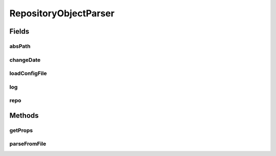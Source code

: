 .. java:import:: java.io File

.. java:import:: java.io FileNotFoundException

.. java:import:: java.io IOException

.. java:import:: java.util ArrayList

.. java:import:: java.util Arrays

.. java:import:: java.util Collection

.. java:import:: java.util HashMap

.. java:import:: java.util HashSet

.. java:import:: java.util Iterator

.. java:import:: java.util LinkedList

.. java:import:: java.util List

.. java:import:: java.util Map

.. java:import:: java.util NoSuchElementException

.. java:import:: java.util Set

.. java:import:: org.apache.commons.configuration ConfigurationException

.. java:import:: org.apache.commons.configuration HierarchicalINIConfiguration

.. java:import:: org.slf4j Logger

.. java:import:: org.slf4j LoggerFactory

.. java:import:: utils SimilarityMatrix.NUMBER_PRECISION

.. java:import:: de.clusteval.cluster.paramOptimization IncompatibleParameterOptimizationMethodException

.. java:import:: de.clusteval.cluster.paramOptimization InvalidOptimizationParameterException

.. java:import:: de.clusteval.cluster.paramOptimization ParameterOptimizationMethod

.. java:import:: de.clusteval.cluster.paramOptimization UnknownParameterOptimizationMethodException

.. java:import:: de.clusteval.cluster.quality ClusteringQualityMeasure

.. java:import:: de.clusteval.cluster.quality ClusteringQualityMeasureParameters

.. java:import:: de.clusteval.cluster.quality UnknownClusteringQualityMeasureException

.. java:import:: de.clusteval.context Context

.. java:import:: de.clusteval.context IncompatibleContextException

.. java:import:: de.clusteval.context UnknownContextException

.. java:import:: de.clusteval.data DataConfig

.. java:import:: de.clusteval.data DataConfigNotFoundException

.. java:import:: de.clusteval.data DataConfigurationException

.. java:import:: de.clusteval.data.dataset AbsoluteDataSet

.. java:import:: de.clusteval.data.dataset DataSet

.. java:import:: de.clusteval.data.dataset DataSetAttributeParser

.. java:import:: de.clusteval.data.dataset DataSetConfig

.. java:import:: de.clusteval.data.dataset DataSetConfigNotFoundException

.. java:import:: de.clusteval.data.dataset DataSetConfigurationException

.. java:import:: de.clusteval.data.dataset DataSetNotFoundException

.. java:import:: de.clusteval.data.dataset IncompatibleDataSetConfigPreprocessorException

.. java:import:: de.clusteval.data.dataset NoDataSetException

.. java:import:: de.clusteval.data.dataset RelativeDataSet

.. java:import:: de.clusteval.data.dataset RunResultDataSetConfig

.. java:import:: de.clusteval.data.dataset.format AbsoluteDataSetFormat

.. java:import:: de.clusteval.data.dataset.format ConversionInputToStandardConfiguration

.. java:import:: de.clusteval.data.dataset.format ConversionStandardToInputConfiguration

.. java:import:: de.clusteval.data.dataset.format DataSetFormat

.. java:import:: de.clusteval.data.dataset.format RelativeDataSetFormat

.. java:import:: de.clusteval.data.dataset.format UnknownDataSetFormatException

.. java:import:: de.clusteval.data.dataset.type DataSetType

.. java:import:: de.clusteval.data.dataset.type UnknownDataSetTypeException

.. java:import:: de.clusteval.data.distance DistanceMeasure

.. java:import:: de.clusteval.data.distance UnknownDistanceMeasureException

.. java:import:: de.clusteval.data.goldstandard GoldStandard

.. java:import:: de.clusteval.data.goldstandard GoldStandardConfig

.. java:import:: de.clusteval.data.goldstandard GoldStandardConfigNotFoundException

.. java:import:: de.clusteval.data.goldstandard GoldStandardConfigurationException

.. java:import:: de.clusteval.data.goldstandard GoldStandardNotFoundException

.. java:import:: de.clusteval.data.preprocessing DataPreprocessor

.. java:import:: de.clusteval.data.preprocessing UnknownDataPreprocessorException

.. java:import:: de.clusteval.data.randomizer DataRandomizer

.. java:import:: de.clusteval.data.randomizer UnknownDataRandomizerException

.. java:import:: de.clusteval.data.statistics DataStatistic

.. java:import:: de.clusteval.data.statistics UnknownDataStatisticException

.. java:import:: de.clusteval.framework.repository NoRepositoryFoundException

.. java:import:: de.clusteval.framework.repository RegisterException

.. java:import:: de.clusteval.framework.repository Repository

.. java:import:: de.clusteval.framework.repository RepositoryObject

.. java:import:: de.clusteval.framework.repository RunResultRepository

.. java:import:: de.clusteval.program NoOptimizableProgramParameterException

.. java:import:: de.clusteval.program ParameterSet

.. java:import:: de.clusteval.program Program

.. java:import:: de.clusteval.program ProgramConfig

.. java:import:: de.clusteval.program ProgramParameter

.. java:import:: de.clusteval.program StandaloneProgram

.. java:import:: de.clusteval.program UnknownParameterType

.. java:import:: de.clusteval.program UnknownProgramParameterException

.. java:import:: de.clusteval.program UnknownProgramTypeException

.. java:import:: de.clusteval.program.r RProgram

.. java:import:: de.clusteval.program.r RProgramConfig

.. java:import:: de.clusteval.program.r UnknownRProgramException

.. java:import:: de.clusteval.run AnalysisRun

.. java:import:: de.clusteval.run ClusteringRun

.. java:import:: de.clusteval.run DataAnalysisRun

.. java:import:: de.clusteval.run ExecutionRun

.. java:import:: de.clusteval.run InternalParameterOptimizationRun

.. java:import:: de.clusteval.run ParameterOptimizationRun

.. java:import:: de.clusteval.run RobustnessAnalysisRun

.. java:import:: de.clusteval.run Run

.. java:import:: de.clusteval.run RunAnalysisRun

.. java:import:: de.clusteval.run RunDataAnalysisRun

.. java:import:: de.clusteval.run RunException

.. java:import:: de.clusteval.run.result.format RunResultFormat

.. java:import:: de.clusteval.run.result.format UnknownRunResultFormatException

.. java:import:: de.clusteval.run.result.postprocessing RunResultPostprocessor

.. java:import:: de.clusteval.run.result.postprocessing RunResultPostprocessorParameters

.. java:import:: de.clusteval.run.result.postprocessing UnknownRunResultPostprocessorException

.. java:import:: de.clusteval.run.statistics RunDataStatistic

.. java:import:: de.clusteval.run.statistics RunStatistic

.. java:import:: de.clusteval.run.statistics UnknownRunDataStatisticException

.. java:import:: de.clusteval.run.statistics UnknownRunStatisticException

.. java:import:: file FileUtils

RepositoryObjectParser
======================

.. java:package:: de.clusteval.framework.repository.parse
   :noindex:

.. java:type::  class RepositoryObjectParser<T extends RepositoryObject> extends Parser<T>

Fields
------
absPath
^^^^^^^

.. java:field:: protected File absPath
   :outertype: RepositoryObjectParser

changeDate
^^^^^^^^^^

.. java:field:: protected long changeDate
   :outertype: RepositoryObjectParser

loadConfigFile
^^^^^^^^^^^^^^

.. java:field:: protected boolean loadConfigFile
   :outertype: RepositoryObjectParser

log
^^^

.. java:field:: protected Logger log
   :outertype: RepositoryObjectParser

repo
^^^^

.. java:field:: protected Repository repo
   :outertype: RepositoryObjectParser

Methods
-------
getProps
^^^^^^^^

.. java:method:: protected HierarchicalINIConfiguration getProps() throws ConfigurationException
   :outertype: RepositoryObjectParser

parseFromFile
^^^^^^^^^^^^^

.. java:method:: @SuppressWarnings public void parseFromFile(File absPath) throws NoRepositoryFoundException, ConfigurationException, UnknownContextException, UnknownClusteringQualityMeasureException, RunException, UnknownDataSetFormatException, FileNotFoundException, RegisterException, UnknownParameterType, IncompatibleContextException, UnknownRunResultFormatException, InvalidOptimizationParameterException, UnknownProgramParameterException, UnknownProgramTypeException, UnknownRProgramException, GoldStandardNotFoundException, GoldStandardConfigurationException, DataSetConfigurationException, DataSetNotFoundException, DataSetConfigNotFoundException, GoldStandardConfigNotFoundException, NoDataSetException, DataConfigurationException, DataConfigNotFoundException, NumberFormatException, UnknownDistanceMeasureException, UnknownDataSetTypeException, UnknownDataPreprocessorException, IncompatibleDataSetConfigPreprocessorException, IncompatibleParameterOptimizationMethodException, UnknownParameterOptimizationMethodException, NoOptimizableProgramParameterException, UnknownDataStatisticException, UnknownRunStatisticException, UnknownRunDataStatisticException, UnknownRunResultPostprocessorException, UnknownDataRandomizerException
   :outertype: RepositoryObjectParser

